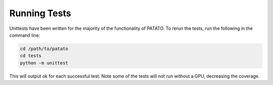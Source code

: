 Running Tests
=====================================================================

Unittests have been written for the majority of the functionality of PATATO. To rerun the tests,
run the following in the command line:

.. code-block:: console

    cd /path/to/patato
    cd tests
    python -m unittest

This will output ok for each successful test. Note some of the tests will not run without a GPU, decreasing the coverage.
